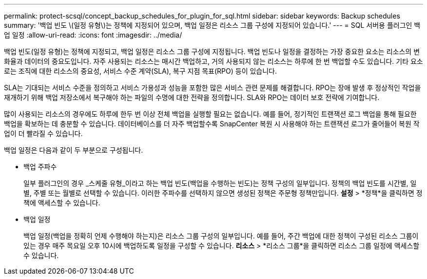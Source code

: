 ---
permalink: protect-scsql/concept_backup_schedules_for_plugin_for_sql.html 
sidebar: sidebar 
keywords: Backup schedules 
summary: '백업 빈도 \(일정 유형\)는 정책에 지정되어 있으며, 백업 일정은 리소스 그룹 구성에 지정되어 있습니다.' 
---
= SQL 서버용 플러그인 백업 일정
:allow-uri-read: 
:icons: font
:imagesdir: ../media/


[role="lead"]
백업 빈도(일정 유형)는 정책에 지정되고, 백업 일정은 리소스 그룹 구성에 지정됩니다.  백업 빈도나 일정을 결정하는 가장 중요한 요소는 리소스의 변화율과 데이터의 중요도입니다.  자주 사용되는 리소스는 매시간 백업하고, 거의 사용되지 않는 리소스는 하루에 한 번 백업할 수도 있습니다.  기타 요소로는 조직에 대한 리소스의 중요성, 서비스 수준 계약(SLA), 복구 지점 목표(RPO) 등이 있습니다.

SLA는 기대되는 서비스 수준을 정의하고 서비스 가용성과 성능을 포함한 많은 서비스 관련 문제를 해결합니다.  RPO는 장애 발생 후 정상적인 작업을 재개하기 위해 백업 저장소에서 복구해야 하는 파일의 수명에 대한 전략을 정의합니다.  SLA와 RPO는 데이터 보호 전략에 기여합니다.

많이 사용되는 리소스의 경우에도 하루에 한두 번 이상 전체 백업을 실행할 필요는 없습니다.  예를 들어, 정기적인 트랜잭션 로그 백업을 통해 필요한 백업을 확보하는 데 충분할 수 있습니다.  데이터베이스를 더 자주 백업할수록 SnapCenter 복원 시 사용해야 하는 트랜잭션 로그가 줄어들어 복원 작업이 더 빨라질 수 있습니다.

백업 일정은 다음과 같이 두 부분으로 구성됩니다.

* 백업 주파수
+
일부 플러그인의 경우 _스케줄 유형_이라고 하는 백업 빈도(백업을 수행하는 빈도)는 정책 구성의 일부입니다.  정책의 백업 빈도를 시간별, 일별, 주별 또는 월별로 선택할 수 있습니다.  이러한 주파수를 선택하지 않으면 생성된 정책은 주문형 정책만입니다.  *설정* > *정책*을 클릭하면 정책에 액세스할 수 있습니다.

* 백업 일정
+
백업 일정(백업을 정확히 언제 수행해야 하는지)은 리소스 그룹 구성의 일부입니다.  예를 들어, 주간 백업에 대한 정책이 구성된 리소스 그룹이 있는 경우 매주 목요일 오후 10시에 백업하도록 일정을 구성할 수 있습니다.  *리소스* > *리소스 그룹*을 클릭하면 리소스 그룹 일정에 액세스할 수 있습니다.



